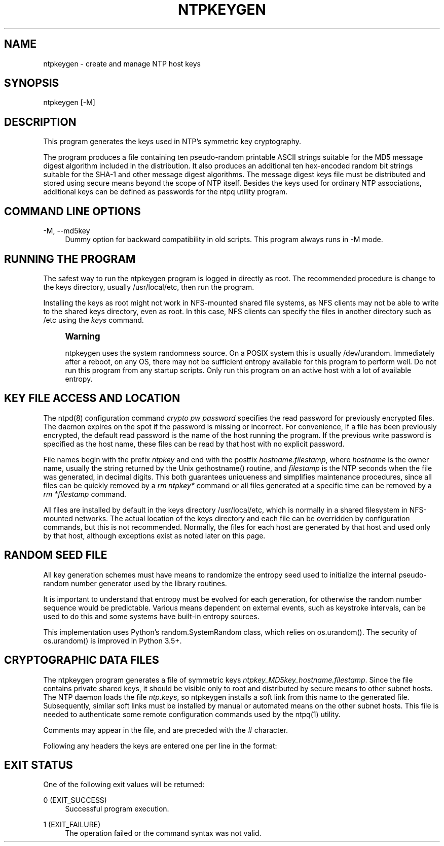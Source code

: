 '\" t
.\"     Title: ntpkeygen
.\"    Author: [FIXME: author] [see http://docbook.sf.net/el/author]
.\" Generator: DocBook XSL Stylesheets v1.78.1 <http://docbook.sf.net/>
.\"      Date: 10/10/2017
.\"    Manual: \ \&
.\"    Source: \ \&
.\"  Language: English
.\"
.TH "NTPKEYGEN" "8" "10/10/2017" "\ \&" "\ \&"
.\" -----------------------------------------------------------------
.\" * Define some portability stuff
.\" -----------------------------------------------------------------
.\" ~~~~~~~~~~~~~~~~~~~~~~~~~~~~~~~~~~~~~~~~~~~~~~~~~~~~~~~~~~~~~~~~~
.\" http://bugs.debian.org/507673
.\" http://lists.gnu.org/archive/html/groff/2009-02/msg00013.html
.\" ~~~~~~~~~~~~~~~~~~~~~~~~~~~~~~~~~~~~~~~~~~~~~~~~~~~~~~~~~~~~~~~~~
.ie \n(.g .ds Aq \(aq
.el       .ds Aq '
.\" -----------------------------------------------------------------
.\" * set default formatting
.\" -----------------------------------------------------------------
.\" disable hyphenation
.nh
.\" disable justification (adjust text to left margin only)
.ad l
.\" -----------------------------------------------------------------
.\" * MAIN CONTENT STARTS HERE *
.\" -----------------------------------------------------------------
.SH "NAME"
ntpkeygen \- create and manage NTP host keys
.SH "SYNOPSIS"
.sp
.nf
ntpkeygen [\-M]
.fi
.SH "DESCRIPTION"
.sp
This program generates the keys used in NTP\(cqs symmetric key cryptography\&.
.sp
The program produces a file containing ten pseudo\-random printable ASCII strings suitable for the MD5 message digest algorithm included in the distribution\&. It also produces an additional ten hex\-encoded random bit strings suitable for the SHA\-1 and other message digest algorithms\&. The message digest keys file must be distributed and stored using secure means beyond the scope of NTP itself\&. Besides the keys used for ordinary NTP associations, additional keys can be defined as passwords for the ntpq utility program\&.
.SH "COMMAND LINE OPTIONS"
.PP
\-M, \-\-md5key
.RS 4
Dummy option for backward compatibility in old scripts\&. This program always runs in \-M mode\&.
.RE
.SH "RUNNING THE PROGRAM"
.sp
The safest way to run the ntpkeygen program is logged in directly as root\&. The recommended procedure is change to the keys directory, usually /usr/local/etc, then run the program\&.
.sp
Installing the keys as root might not work in NFS\-mounted shared file systems, as NFS clients may not be able to write to the shared keys directory, even as root\&. In this case, NFS clients can specify the files in another directory such as /etc using the \fIkeys\fR command\&.
.if n \{\
.sp
.\}
.RS 4
.it 1 an-trap
.nr an-no-space-flag 1
.nr an-break-flag 1
.br
.ps +1
\fBWarning\fR
.ps -1
.br
.sp
ntpkeygen uses the system randomness source\&. On a POSIX system this is usually /dev/urandom\&. Immediately after a reboot, on any OS, there may not be sufficient entropy available for this program to perform well\&. Do not run this program from any startup scripts\&. Only run this program on an active host with a lot of available entropy\&.
.sp .5v
.RE
.SH "KEY FILE ACCESS AND LOCATION"
.sp
The ntpd(8) configuration command \fIcrypto\fR \fIpw\fR \fIpassword\fR specifies the read password for previously encrypted files\&. The daemon expires on the spot if the password is missing or incorrect\&. For convenience, if a file has been previously encrypted, the default read password is the name of the host running the program\&. If the previous write password is specified as the host name, these files can be read by that host with no explicit password\&.
.sp
File names begin with the prefix \fIntpkey\fR and end with the postfix \fIhostname\&.filestamp\fR, where \fIhostname\fR is the owner name, usually the string returned by the Unix gethostname() routine, and \fIfilestamp\fR is the NTP seconds when the file was generated, in decimal digits\&. This both guarantees uniqueness and simplifies maintenance procedures, since all files can be quickly removed by a \fIrm\fR \fIntpkey*\fR command or all files generated at a specific time can be removed by a \fIrm\fR \fI*filestamp\fR command\&.
.sp
All files are installed by default in the keys directory /usr/local/etc, which is normally in a shared filesystem in NFS\-mounted networks\&. The actual location of the keys directory and each file can be overridden by configuration commands, but this is not recommended\&. Normally, the files for each host are generated by that host and used only by that host, although exceptions exist as noted later on this page\&.
.SH "RANDOM SEED FILE"
.sp
All key generation schemes must have means to randomize the entropy seed used to initialize the internal pseudo\-random number generator used by the library routines\&.
.sp
It is important to understand that entropy must be evolved for each generation, for otherwise the random number sequence would be predictable\&. Various means dependent on external events, such as keystroke intervals, can be used to do this and some systems have built\-in entropy sources\&.
.sp
This implementation uses Python\(cqs random\&.SystemRandom class, which relies on os\&.urandom()\&. The security of os\&.urandom() is improved in Python 3\&.5+\&.
.SH "CRYPTOGRAPHIC DATA FILES"
.sp
The ntpkeygen program generates a file of symmetric keys \fIntpkey_MD5key_hostname\&.filestamp\fR\&. Since the file contains private shared keys, it should be visible only to root and distributed by secure means to other subnet hosts\&. The NTP daemon loads the file \fIntp\&.keys\fR, so ntpkeygen installs a soft link from this name to the generated file\&. Subsequently, similar soft links must be installed by manual or automated means on the other subnet hosts\&. This file is needed to authenticate some remote configuration commands used by the ntpq(1) utility\&.
.sp
Comments may appear in the file, and are preceded with the # character\&.
.sp
Following any headers the keys are entered one per line in the format:
.TS
allbox tab(:);
ltB ltB.
T{
Field
T}:T{
Meaning
T}
.T&
lt lt
lt lt
lt lt.
T{
.sp
keyno
T}:T{
.sp
Positive integer in the range 1\-65,535
T}
T{
.sp
type
T}:T{
.sp
MD5 or SHA\-1 , type of key
T}
T{
.sp
key
T}:T{
.sp
the actual key, printable ASCII
T}
.TE
.sp 1
.SH "EXIT STATUS"
.sp
One of the following exit values will be returned:
.PP
0 (EXIT_SUCCESS)
.RS 4
Successful program execution\&.
.RE
.PP
1 (EXIT_FAILURE)
.RS 4
The operation failed or the command syntax was not valid\&.
.RE
